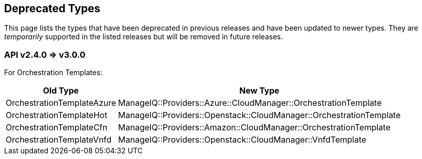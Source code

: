 
[[deprecated-types]]
== Deprecated Types

This page lists the types that have been deprecated in previous releases and have
been updated to newer types. They are _temporarily_ supported
in the listed releases but will be removed in future releases.

[[v240-v300]]
=== API v2.4.0 => v3.0.0

For Orchestration Templates:

[cols="1,2",options="header",width="80%"]
|========================================
| Old Type | New Type
| OrchestrationTemplateAzure | ManageIQ::Providers::Azure::CloudManager::OrchestrationTemplate
| OrchestrationTemplateHot   | ManageIQ::Providers::Openstack::CloudManager::OrchestrationTemplate
| OrchestrationTemplateCfn   | ManageIQ::Providers::Amazon::CloudManager::OrchestrationTemplate
| OrchestrationTemplateVnfd  | ManageIQ::Providers::Openstack::CloudManager::VnfdTemplate
|========================================

